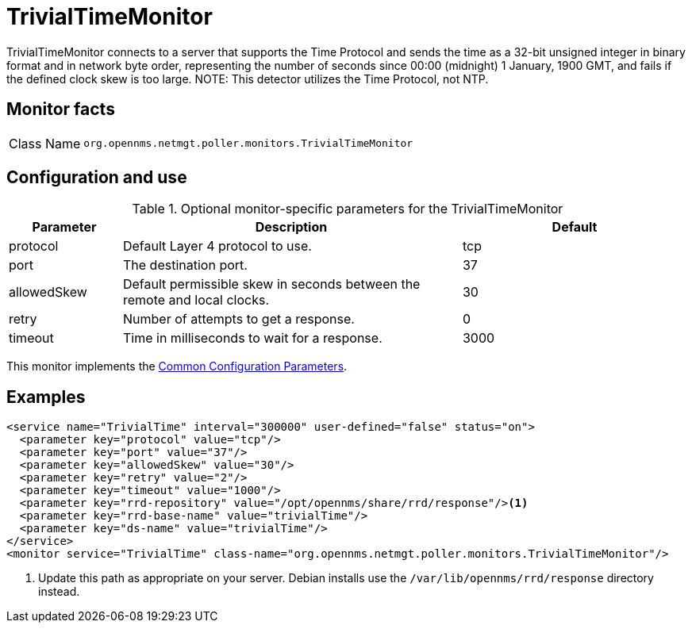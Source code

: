 
= TrivialTimeMonitor

TrivialTimeMonitor connects to a server that supports the Time Protocol and sends the time as a 32-bit unsigned integer in binary format and in network byte order, representing the number of seconds since 00:00 (midnight) 1 January, 1900 GMT, and fails if the defined clock skew is too large.
NOTE: This detector utilizes the Time Protocol, not NTP.

== Monitor facts

[cols="1,7"]
|===
| Class Name
| `org.opennms.netmgt.poller.monitors.TrivialTimeMonitor`
|===

== Configuration and use

.Optional monitor-specific parameters for the TrivialTimeMonitor
[options="header"]
[cols="1,3,2"]
|===
| Parameter
| Description
| Default

| protocol
| Default Layer 4 protocol to use.
| tcp

| port
| The destination port.
| 37

| allowedSkew
| Default permissible skew in seconds between the remote and local clocks.
| 30

| retry
| Number of attempts to get a response.
| 0

| timeout
| Time in milliseconds to wait for a response.
| 3000
|===

This monitor implements the <<reference:service-assurance/introduction.adoc#ref-service-assurance-monitors-common-parameters, Common Configuration Parameters>>.

== Examples

[source, xml]
----
<service name="TrivialTime" interval="300000" user-defined="false" status="on">
  <parameter key="protocol" value="tcp"/>
  <parameter key="port" value="37"/>
  <parameter key="allowedSkew" value="30"/>
  <parameter key="retry" value="2"/>
  <parameter key="timeout" value="1000"/>
  <parameter key="rrd-repository" value="/opt/opennms/share/rrd/response"/><1>
  <parameter key="rrd-base-name" value="trivialTime"/>
  <parameter key="ds-name" value="trivialTime"/>
</service>
<monitor service="TrivialTime" class-name="org.opennms.netmgt.poller.monitors.TrivialTimeMonitor"/>
----
<1> Update this path as appropriate on your server.
Debian installs use the `/var/lib/opennms/rrd/response` directory instead.

